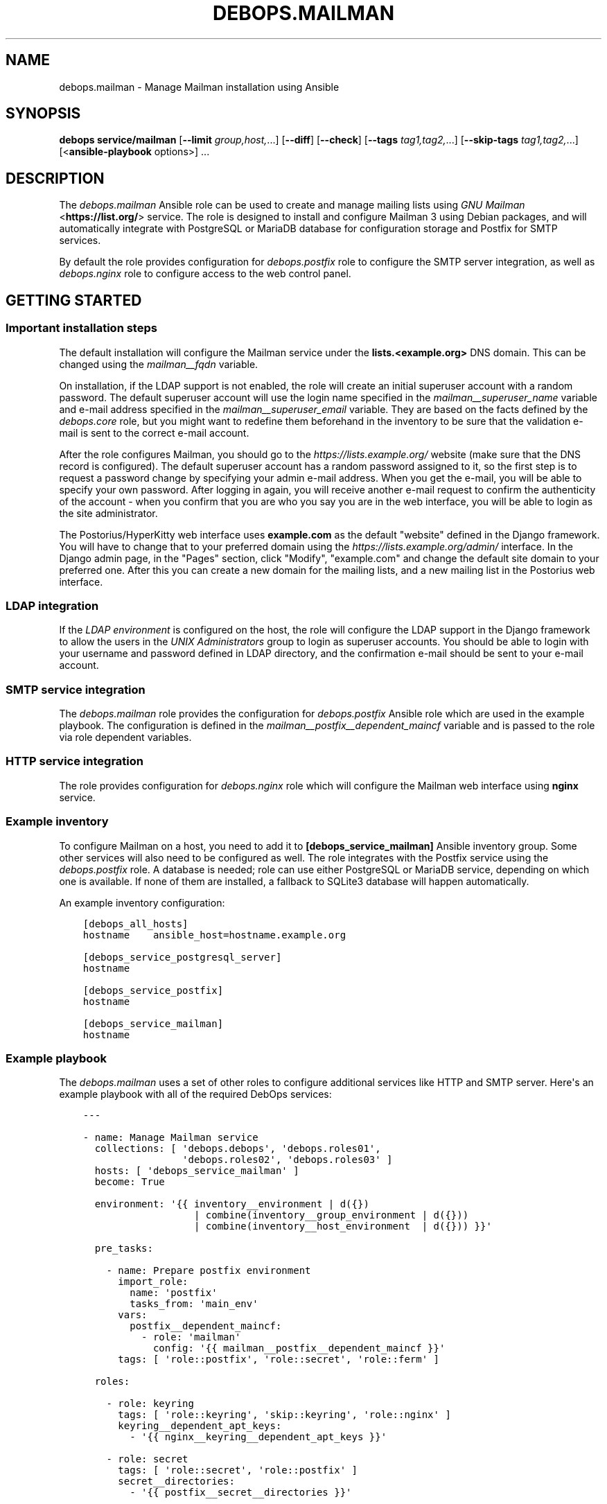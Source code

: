 .\" Man page generated from reStructuredText.
.
.TH "DEBOPS.MAILMAN" "5" "May 25, 2023" "v2.2.10" "DebOps"
.SH NAME
debops.mailman \- Manage Mailman installation using Ansible
.
.nr rst2man-indent-level 0
.
.de1 rstReportMargin
\\$1 \\n[an-margin]
level \\n[rst2man-indent-level]
level margin: \\n[rst2man-indent\\n[rst2man-indent-level]]
-
\\n[rst2man-indent0]
\\n[rst2man-indent1]
\\n[rst2man-indent2]
..
.de1 INDENT
.\" .rstReportMargin pre:
. RS \\$1
. nr rst2man-indent\\n[rst2man-indent-level] \\n[an-margin]
. nr rst2man-indent-level +1
.\" .rstReportMargin post:
..
.de UNINDENT
. RE
.\" indent \\n[an-margin]
.\" old: \\n[rst2man-indent\\n[rst2man-indent-level]]
.nr rst2man-indent-level -1
.\" new: \\n[rst2man-indent\\n[rst2man-indent-level]]
.in \\n[rst2man-indent\\n[rst2man-indent-level]]u
..
.SH SYNOPSIS
.sp
\fBdebops service/mailman\fP [\fB\-\-limit\fP \fIgroup,host,\fP\&...] [\fB\-\-diff\fP] [\fB\-\-check\fP] [\fB\-\-tags\fP \fItag1,tag2,\fP\&...] [\fB\-\-skip\-tags\fP \fItag1,tag2,\fP\&...] [<\fBansible\-playbook\fP options>] ...
.SH DESCRIPTION
.sp
The \fI\%debops.mailman\fP Ansible role can be used to create and manage mailing
lists using \fI\%GNU Mailman\fP <\fBhttps://list.org/\fP> service. The role is designed to
install and configure Mailman 3 using Debian packages, and will automatically
integrate with PostgreSQL or MariaDB database for configuration storage and
Postfix for SMTP services.
.sp
By default the role provides configuration for \fI\%debops.postfix\fP role to
configure the SMTP server integration, as well as \fI\%debops.nginx\fP role to
configure access to the web control panel.
.SH GETTING STARTED
.SS Important installation steps
.sp
The default installation will configure the Mailman service under
the \fBlists.<example.org>\fP DNS domain. This can be changed using the
\fI\%mailman__fqdn\fP variable.
.sp
On installation, if the LDAP support is not enabled, the role will create an
initial superuser account with a random password. The default superuser account
will use the login name specified in the \fI\%mailman__superuser_name\fP
variable and e\-mail address specified in the \fI\%mailman__superuser_email\fP
variable. They are based on the facts defined by the \fI\%debops.core\fP role,
but you might want to redefine them beforehand in the inventory to be sure that
the validation e\-mail is sent to the correct e\-mail account.
.sp
After the role configures Mailman, you should go to the
\fI\%https://lists.example.org/\fP website (make sure that the DNS record is
configured). The default superuser account has a random password assigned to
it, so the first step is to request a password change by specifying your admin
e\-mail address. When you get the e\-mail, you will be able to specify your own
password. After logging in again, you will receive another e\-mail request to
confirm the authenticity of the account \- when you confirm that you are who you
say you are in the web interface, you will be able to login as the site
administrator.
.sp
The Postorius/HyperKitty web interface uses \fBexample.com\fP as the default
"website" defined in the Django framework. You will have to change that to your
preferred domain using the \fI\%https://lists.example.org/admin/\fP interface. In the
Django admin page, in the "Pages" section, click "Modify", "example.com" and
change the default site domain to your preferred one. After this you can create
a new domain for the mailing lists, and a new mailing list in the Postorius web
interface.
.SS LDAP integration
.sp
If the \fI\%LDAP environment\fP is configured on the host, the
role will configure the LDAP support in the Django framework to allow the users
in the \fI\%UNIX Administrators\fP group to login as superuser
accounts. You should be able to login with your username and password defined
in LDAP directory, and the confirmation e\-mail should be sent to your e\-mail
account.
.SS SMTP service integration
.sp
The \fI\%debops.mailman\fP role provides the configuration for
\fI\%debops.postfix\fP Ansible role which are used in the example playbook. The
configuration is defined in the \fI\%mailman__postfix__dependent_maincf\fP
variable and is passed to the role via role dependent variables.
.SS HTTP service integration
.sp
The role provides configuration for \fI\%debops.nginx\fP role which will configure
the Mailman web interface using \fBnginx\fP service.
.SS Example inventory
.sp
To configure Mailman on a host, you need to add it to
\fB[debops_service_mailman]\fP Ansible inventory group. Some other services will
also need to be configured as well. The role integrates with the Postfix service using
the \fI\%debops.postfix\fP role. A database is needed; role can use either
PostgreSQL or MariaDB service, depending on which one is available. If none of
them are installed, a fallback to SQLite3 database will happen automatically.
.sp
An example inventory configuration:
.INDENT 0.0
.INDENT 3.5
.sp
.nf
.ft C
[debops_all_hosts]
hostname    ansible_host=hostname.example.org

[debops_service_postgresql_server]
hostname

[debops_service_postfix]
hostname

[debops_service_mailman]
hostname
.ft P
.fi
.UNINDENT
.UNINDENT
.SS Example playbook
.sp
The \fI\%debops.mailman\fP uses a set of other roles to configure additional
services like HTTP and SMTP server. Here\(aqs an example playbook with all of the
required DebOps services:
.INDENT 0.0
.INDENT 3.5
.sp
.nf
.ft C
\-\-\-

\- name: Manage Mailman service
  collections: [ \(aqdebops.debops\(aq, \(aqdebops.roles01\(aq,
                 \(aqdebops.roles02\(aq, \(aqdebops.roles03\(aq ]
  hosts: [ \(aqdebops_service_mailman\(aq ]
  become: True

  environment: \(aq{{ inventory__environment | d({})
                   | combine(inventory__group_environment | d({}))
                   | combine(inventory__host_environment  | d({})) }}\(aq

  pre_tasks:

    \- name: Prepare postfix environment
      import_role:
        name: \(aqpostfix\(aq
        tasks_from: \(aqmain_env\(aq
      vars:
        postfix__dependent_maincf:
          \- role: \(aqmailman\(aq
            config: \(aq{{ mailman__postfix__dependent_maincf }}\(aq
      tags: [ \(aqrole::postfix\(aq, \(aqrole::secret\(aq, \(aqrole::ferm\(aq ]

  roles:

    \- role: keyring
      tags: [ \(aqrole::keyring\(aq, \(aqskip::keyring\(aq, \(aqrole::nginx\(aq ]
      keyring__dependent_apt_keys:
        \- \(aq{{ nginx__keyring__dependent_apt_keys }}\(aq

    \- role: secret
      tags: [ \(aqrole::secret\(aq, \(aqrole::postfix\(aq ]
      secret__directories:
        \- \(aq{{ postfix__secret__directories }}\(aq

    \- role: apt_preferences
      tags: [ \(aqrole::apt_preferences\(aq, \(aqskip::apt_preferences\(aq ]
      apt_preferences__dependent_list:
        \- \(aq{{ nginx__apt_preferences__dependent_list }}\(aq

    \- role: ferm
      tags: [ \(aqrole::ferm\(aq, \(aqskip::ferm\(aq ]
      ferm__dependent_rules:
        \- \(aq{{ nginx__ferm__dependent_rules }}\(aq
        \- \(aq{{ postfix__ferm__dependent_rules }}\(aq

    \- role: python
      tags: [ \(aqrole::python\(aq, \(aqskip::python\(aq ]
      python__dependent_packages3:
        \- \(aq{{ ldap__python__dependent_packages3 | d([]) }}\(aq
        \- \(aq{{ nginx__python__dependent_packages3 }}\(aq
        \- \(aq{{ mailman__python__dependent_packages3 }}\(aq
      python__dependent_packages2:
        \- \(aq{{ ldap__python__dependent_packages2 | d([]) }}\(aq
        \- \(aq{{ nginx__python__dependent_packages2 }}\(aq
        \- \(aq{{ mailman__python__dependent_packages2 }}\(aq

    \- role: ldap
      tags: [ \(aqrole::ldap\(aq, \(aqskip::ldap\(aq ]
      ldap__dependent_tasks:
        \- \(aq{{ mailman__ldap__dependent_tasks }}\(aq
      when: mailman__ldap_enabled|bool

    \- role: postfix
      tags: [ \(aqrole::postfix\(aq, \(aqskip::postfix\(aq ]
      postfix__dependent_maincf:
        \- role: \(aqmailman\(aq
          config: \(aq{{ mailman__postfix__dependent_maincf }}\(aq

    \- role: nginx
      tags: [ \(aqrole::nginx\(aq, \(aqskip::nginx\(aq ]
      nginx__dependent_servers:
        \- \(aq{{ mailman__nginx__dependent_servers }}\(aq
      nginx__dependent_upstreams:
        \- \(aq{{ mailman__nginx__dependent_upstreams }}\(aq

    \- role: mailman
      tags: [ \(aqrole::mailman\(aq, \(aqskip::mailman\(aq ]

.ft P
.fi
.UNINDENT
.UNINDENT
.SH MIGRATION FROM MAILMAN 2.X TO MAILMAN 3.X
.SS Overview
.sp
Before doing the migration, review the \fI\%official migration instructions\fP <\fBhttps://docs.mailman3.org/en/latest/migration.html\fP> to
get an overview of the procedure.
.sp
The \fI\%debops.mailman\fP role does not support installation of Mailman 2.1 and
Mailman 3 on the same host. You should create a new host for the Mailman site
and import the list configuration as well as the list archives from the old
one. Don\(aqt remove the old Mailman 2.1 installation just yet, you might need it
to modify the list configuration files in case the import doesn\(aqt work. For
example, there are known issues with the \fBbounce_info\fP configuration not
being parsable by Mailman 3. You can \fI\%use the existing Mailman installation\fP <\fBhttps://lists.mailman3.org/archives/list/mailman-users@mailman3.org/thread/JEPMB3HW4FI57EUMOST4L7BD2ILIIS3P/\fP>
to reset these values.
.SS Example migration steps
.sp
Here\(aqs an example migration procedure of the \fBexample\-list@lists.example.org\fP
mailing list, based on the Mailman packages distributed in Debian. We assume
that both hosts (old Mailman 2.x installation and new Mailman 3.x installation)
are running and are accessible only from the Ansible Controller, cannot
communicate directly. The procedure can be performed before the Mailman
3 website is available publicly.
.SS Old Mailman 2.1.x host
.sp
Reset bounce information for a given list:
.INDENT 0.0
.INDENT 3.5
.sp
.nf
.ft C
# Switch to \(aqroot\(aq account
sudo \-i

# Reset bounce configuration (repeat for each list)
echo \(aqbounce_info = {}\(aq > /tmp/reset_bounceinfo.py
config_list \-i /tmp/reset_bounceinfo.py example\-list

# Create tarball w list configuration and archives
tar \-czvf /tmp/example\-list.tar.gz \-C /var/lib/mailman \e
    lists/example\-list/config.pck \e
    archives/private/example\-list.mbox/example\-list.mbox
.ft P
.fi
.UNINDENT
.UNINDENT
.SS Ansible Controller
.sp
Copy the tarball between the old Mailman 2.1.x host and new Mailman 3.x host:
.INDENT 0.0
.INDENT 3.5
.sp
.nf
.ft C
scp \-3 old\-mailman:/tmp/example\-list.tar.gz \e
       new\-mailman:/tmp/example\-list.tar.gz
.ft P
.fi
.UNINDENT
.UNINDENT
.SS New Mailman 3.x host
.sp
Extract the tarball contents:
.INDENT 0.0
.INDENT 3.5
.sp
.nf
.ft C
cd /tmp
tar \-zxvf example\-list.tar.gz
.ft P
.fi
.UNINDENT
.UNINDENT
.sp
Create new mailing list and import the old configuration and archives:
.INDENT 0.0
.INDENT 3.5
.sp
.nf
.ft C
# Switch to \(aqroot\(aq account
sudo \-i

mailman create example\-list@lists.example.org
mailman import21 example\-list@lists.example.org /tmp/lists/example\-list/config.pck

# Import list archives
/usr/share/mailman3\-web/manage.py hyperkitty_import \e
    \-l example\-list@lists.example.org \e
    /tmp/archives/private/example\-list.mbox/example\-list.mbox

# Refresh archive index
/usr/share/mailman3\-web/manage.py update_index
.ft P
.fi
.UNINDENT
.UNINDENT
.sp
After these steps, you should be able to see the mailing list information in
the Postorious interface, as well as the mailing list archives in HyperKitty.
.SH DEFAULT VARIABLE DETAILS
.sp
Some of \fBdebops.mailman\fP default variables have more extensive configuration
than simple strings or lists, here you can find documentation and examples for
them.
.SS mailman__core_configuration
.sp
The \fBmailman__core_*_configuration\fP variables define the contents of the
\fB/etc/mailman3/mailman.cfg\fP configuration file. You can read \fI\%Mailman
3 documentation\fP <\fBhttps://mailman.readthedocs.io/en/latest/src/mailman/config/docs/config.html\fP> to find more about possible configuration options.
.sp
The same syntax is used in the \fBmailman__hyperkitty_*_configuration\fP
variables to define the contents of the
\fB/etc/mailman3/mailman\-hyperkitty.cfg\fP configuration file.
.SS Examples
.sp
You can see the contents of the \fI\%mailman__core_original_configuration\fP
for the default contents of the configuration file defined in YAML, and the
\fI\%mailman__core_default_configuration\fP for the configuration options
changed from the defaults which are used by the role.
.SS Syntax
.sp
Each configuration option is defined as a YAML dictionary with specific parameters:
.INDENT 0.0
.TP
.B \fBname\fP
Required. The name of the configuration file section. The entries with the
same \fBname\fP parameter are merged together which can be used to modify
already defined configuration entries from the Ansible inventory.
.TP
.B \fBstate\fP
Optional. Define the state of the configuration section. If not specified or
\fBpresent\fP, a given configuration section will be included in the generated
configuration file. If \fBabsent\fP, the section will not be included in the
configuration file.
.sp
If the value is \fBhidden\fP, the section will be included but its header
(\fB[section]\fP) will not.
.sp
If the value is \fBignore\fP, a given configuration entry will not be evaluated
during role execution. This can be used to conditionally enable or disable
features.
.TP
.B \fBseparator\fP
Optional, boolean. If defined and \fBTrue\fP, the secion will have an
additional empty line before it for cosmetic reasons.
.TP
.B \fBcomment\fP
Optional. A string or YAML text block with additional comments about a given
configuration section.
.TP
.B \fBoptions\fP
Optional. YAML list which contains the Mailman 3 configuration options in
a given section. The \fBoptions\fP parameters from multiple configuration
entries with the same \fBname\fP parameter are merged together; this can be
used to modify the already defined configuration options from the Ansible
inventory.
.sp
Each configuration option is defined using a YAML dictionary with specific
parameters:
.INDENT 7.0
.TP
.B \fBname\fP
Required. The name of the configuration option. Entries with the same
\fBname\fP are merged together which can be used to modify previously defined
configuration options.
.TP
.B \fBoption\fP
Optional. If multiple variations of the same option are defined (for
example a \fBclass\fP database configuration option), they need to be defined
in configuration entries with an unique \fBname\fP parameter. This however
will be an issue in the actual configuration file.
.sp
The \fBoption\fP parameter can be used to specify the configuration option
name to use instead of the \fBname\fP parameter.
.TP
.B \fBvalue\fP
Required. The value which should be set for a given Mailman 3 configuration
option. It can be a number, a string, a boolean or a YAML list of strings
which will be joined together using spaces.
.TP
.B \fBcomment\fP
Optional. A string or YAML text block with a comment about a given
configuration option.
.TP
.B \fBseparator\fP
Optional, boolean. If defined and \fBTrue\fP, the option will have an
additional empty line before it for cosmetic reasons.
.TP
.B \fBstate\fP
Optional. Define the state of a given configuration option. If not
specified or \fBpresent\fP, the option will be included in the configuration
file. If \fBabsent\fP, the option will not be included in the configuration
file. If \fBignore\fP, a given configuration entry will not be evaluated
during role execution. If \fBcomment\fP, the option will be present in the
configuration file, but commented out.
.UNINDENT
.UNINDENT
.SS mailman__web_configuration
.sp
The \fBmailman__web_*_configuration\fP variables define the contents of the
\fB/etc/mailman3/mailman\-web.py\fP configuration file.
.SS Examples
.sp
Change the randomly selected \fI\%Libravatar image generation engine\fP <\fBhttps://wiki.libravatar.org/api/\fP> to one of:
\fBmm\fP (simple avatar), \fBidenticon\fP, \fBmonsterid\fP, \fBwavatar\fP, \fBretro\fP,
\fBrobohash\fP, \fBpagan\fP:
.INDENT 0.0
.INDENT 3.5
.sp
.nf
.ft C
mailman__web_configuration:

  \- name: \(aqgravatar_default_image\(aq
    value: \(aqidenticon\(aq
.ft P
.fi
.UNINDENT
.UNINDENT
.sp
You can see the contents of the \fI\%mailman__web_original_configuration\fP
for the default contents of the configuration file defined in YAML, and the
\fI\%mailman__web_default_configuration\fP for the configuration options
changed from the defaults which are used by the role.
.SS Syntax
.sp
Each configuration option is defined as a YAML dictionary with specific parameters:
.INDENT 0.0
.TP
.B \fBname\fP
Required. The name of the configuration option. Entries with the same
\fBname\fP are merged together which can be used to modify previously defined
configuration options.
.TP
.B \fBoption\fP
Optional. If multiple variations of the same option are defined (for
example a \fBdatabases\fP database configuration option), they need to be defined
in configuration entries with an unique \fBname\fP parameter. This however
will be an issue in the actual configuration file.
.sp
The \fBoption\fP parameter can be used to specify the configuration option
name to use instead of the \fBname\fP parameter.
.TP
.B \fBvalue\fP
Optional. The value which should be set for a given Mailman 3 configuration
option. It can be a number, a string, a boolean or a YAML list. More
complicated values are defined using other parameters.
.TP
.B \fBoptions\fP
Optional. YAML list which contains the Mailman 3 Web configuration options in
a given section. The \fBoptions\fP parameters from multiple configuration
entries with the same \fBname\fP parameter are merged together; this can be
used to modify the already defined configuration options from the Ansible
inventory.
.sp
Each configuration option is defined using a string which is included as\-is,
or a YAML dictionary with specific parameters:
.INDENT 7.0
.TP
.B \fBname\fP
The string to be included in the list. Entries with the same \fBname\fP are
merged together which can be used to modify previously defined
configuration options.
.TP
.B \fBcomment\fP
Optional. A string or YAML text block with a comment about a given
configuration item.
.TP
.B \fBstate\fP
Optional. Define the state of a given configuration item. If not
specified or \fBpresent\fP, the item will be included in the configuration
file. If \fBabsent\fP, the item will not be included in the configuration
file. If \fBignore\fP, a given configuration entry will not be evaluated
during role execution. If \fBcomment\fP, the item will be present in the
configuration file, but commented out.
.UNINDENT
.TP
.B \fBtype\fP
Optional. Modify the value generated by the role:
.sp
If the type is set to \fBtuple\fP, the list defined in the \fBvalue\fP or
\fBoptions\fP parameters will be rendered as a Python tuple.
.sp
If the type is set to \fBraw\fP, the \fBvalue\fP contents will be included as\-is
in the generated configuration file. This can be used to include small
snippets of Python code specified as strings.
.TP
.B \fBconfig\fP
Optional. YAML dictionary with the configuration rendered in the final file
using the \fBto_nice_json\fP Ansible filter. This parameter can be used to
define dictionary\-based configuration options. The \fBconfig\fP parameters from
configuration entries with the same \fBname\fP parameter replace each other in
order of appearance.
.TP
.B \fBraw\fP
Optional. String or YAML text block which will be included in the generated
configuration file as\-is. This can be used to include Python code in the
generated configuration file that cannot be expressed otherwise.
.TP
.B \fBcomment\fP
Optional. A string or YAML text block with a comment about a given
configuration option.
.TP
.B \fBseparator\fP
Optional, boolean. If defined and \fBTrue\fP, the option will have an
additional empty line before it for cosmetic reasons.
.TP
.B \fBstate\fP
Optional. Define the state of a given configuration option. If not
specified or \fBpresent\fP, the option will be included in the configuration
file. If \fBabsent\fP, the option will not be included in the configuration
file. If \fBignore\fP, a given configuration entry will not be evaluated
during role execution. If \fBcomment\fP, the option will be present in the
configuration file, but commented out.
.TP
.B \fBcopy_id_from\fP
Optional. Specify the \fBname\fP parameter of a different configuration option;
the configuration entry with this parameter will copy the internal "id" value
of the specified configuration entry. This can be used to reorder
configuration entries in the finial generated configuration file.
.TP
.B \fBweight\fP
Optional. Positive or negative number which can be used to affect the
position of a given configuration option in the generated file. Specifying
a positive number will lower the option within the file (more weight),
specifying a negative number will raise the option (less weight). This can be
used to reorder configuration entries in the finial generated configuration
file.
.UNINDENT
.SS mailman__templates
.sp
The \fBmailman__*_templates\fP variables can be used to define \fI\%Mailman
3 templates\fP <\fBhttps://mailman.readthedocs.io/en/stable/src/mailman/rest/docs/templates.html\fP> stored in the filesystem. The files will be stored in
subdirectories under \fB/var/lib/mailman3/templates/\fP directory and can be
used change how Mailman processes mailing list messages.
.SS Examples
.sp
Remove the default message footer in all lists (this is enabled by default):
.INDENT 0.0
.INDENT 3.5
.sp
.nf
.ft C
mailman__templates:

  \- name: \(aqsite/en/list:member:generic:footer.txt\(aq
    content: \(aq\(aq
.ft P
.fi
.UNINDENT
.UNINDENT
.SS Syntax
.sp
Each template is defined by a YAML dictionary with specific parameters:
.INDENT 0.0
.TP
.B \fBname\fP
Required. A path relative to the \fB/var/lib/mailman3/templates/\fP
directory with the template filename, ending with \fB\&.txt\fP extension. Any
subdirectories will be created automatically, if not present. Configuration
entries with the same \fBname\fP parameter are merged together in order of
appearance.
.TP
.B \fBstate\fP
Optional. If not specified or \fBpresent\fP, the template file will be
generated. If \fBabsent\fP, the template file will be removed.
.TP
.B \fBcontent\fP
Optional. String or YAML text block with contents of the generated template.
If not specified, the template will be empty.
.UNINDENT
.SH AUTHOR
Maciej Delmanowski
.SH COPYRIGHT
2014-2022, Maciej Delmanowski, Nick Janetakis, Robin Schneider and others
.\" Generated by docutils manpage writer.
.
